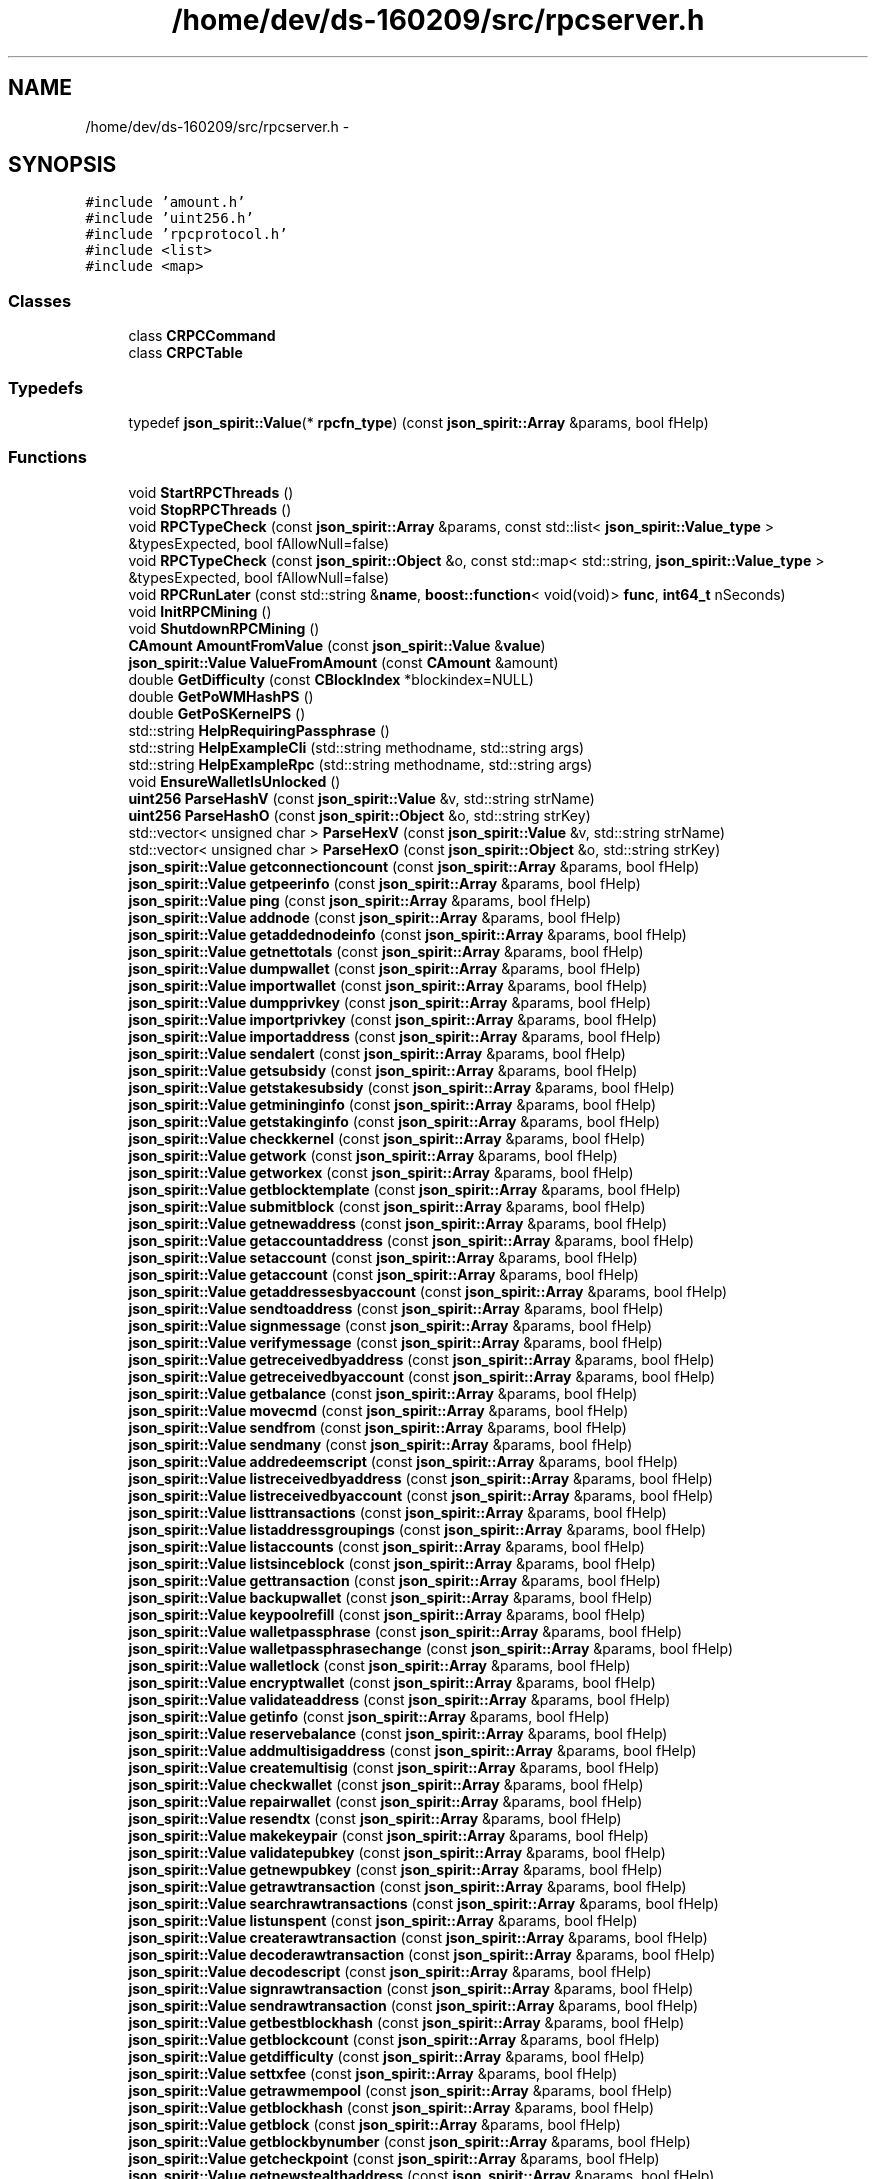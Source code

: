 .TH "/home/dev/ds-160209/src/rpcserver.h" 3 "Wed Feb 10 2016" "Version 1.0.0.0" "darksilk" \" -*- nroff -*-
.ad l
.nh
.SH NAME
/home/dev/ds-160209/src/rpcserver.h \- 
.SH SYNOPSIS
.br
.PP
\fC#include 'amount\&.h'\fP
.br
\fC#include 'uint256\&.h'\fP
.br
\fC#include 'rpcprotocol\&.h'\fP
.br
\fC#include <list>\fP
.br
\fC#include <map>\fP
.br

.SS "Classes"

.in +1c
.ti -1c
.RI "class \fBCRPCCommand\fP"
.br
.ti -1c
.RI "class \fBCRPCTable\fP"
.br
.in -1c
.SS "Typedefs"

.in +1c
.ti -1c
.RI "typedef \fBjson_spirit::Value\fP(* \fBrpcfn_type\fP) (const \fBjson_spirit::Array\fP &params, bool fHelp)"
.br
.in -1c
.SS "Functions"

.in +1c
.ti -1c
.RI "void \fBStartRPCThreads\fP ()"
.br
.ti -1c
.RI "void \fBStopRPCThreads\fP ()"
.br
.ti -1c
.RI "void \fBRPCTypeCheck\fP (const \fBjson_spirit::Array\fP &params, const std::list< \fBjson_spirit::Value_type\fP > &typesExpected, bool fAllowNull=false)"
.br
.ti -1c
.RI "void \fBRPCTypeCheck\fP (const \fBjson_spirit::Object\fP &o, const std::map< std::string, \fBjson_spirit::Value_type\fP > &typesExpected, bool fAllowNull=false)"
.br
.ti -1c
.RI "void \fBRPCRunLater\fP (const std::string &\fBname\fP, \fBboost::function\fP< void(void)> \fBfunc\fP, \fBint64_t\fP nSeconds)"
.br
.ti -1c
.RI "void \fBInitRPCMining\fP ()"
.br
.ti -1c
.RI "void \fBShutdownRPCMining\fP ()"
.br
.ti -1c
.RI "\fBCAmount\fP \fBAmountFromValue\fP (const \fBjson_spirit::Value\fP &\fBvalue\fP)"
.br
.ti -1c
.RI "\fBjson_spirit::Value\fP \fBValueFromAmount\fP (const \fBCAmount\fP &amount)"
.br
.ti -1c
.RI "double \fBGetDifficulty\fP (const \fBCBlockIndex\fP *blockindex=NULL)"
.br
.ti -1c
.RI "double \fBGetPoWMHashPS\fP ()"
.br
.ti -1c
.RI "double \fBGetPoSKernelPS\fP ()"
.br
.ti -1c
.RI "std::string \fBHelpRequiringPassphrase\fP ()"
.br
.ti -1c
.RI "std::string \fBHelpExampleCli\fP (std::string methodname, std::string args)"
.br
.ti -1c
.RI "std::string \fBHelpExampleRpc\fP (std::string methodname, std::string args)"
.br
.ti -1c
.RI "void \fBEnsureWalletIsUnlocked\fP ()"
.br
.ti -1c
.RI "\fBuint256\fP \fBParseHashV\fP (const \fBjson_spirit::Value\fP &v, std::string strName)"
.br
.ti -1c
.RI "\fBuint256\fP \fBParseHashO\fP (const \fBjson_spirit::Object\fP &o, std::string strKey)"
.br
.ti -1c
.RI "std::vector< unsigned char > \fBParseHexV\fP (const \fBjson_spirit::Value\fP &v, std::string strName)"
.br
.ti -1c
.RI "std::vector< unsigned char > \fBParseHexO\fP (const \fBjson_spirit::Object\fP &o, std::string strKey)"
.br
.ti -1c
.RI "\fBjson_spirit::Value\fP \fBgetconnectioncount\fP (const \fBjson_spirit::Array\fP &params, bool fHelp)"
.br
.ti -1c
.RI "\fBjson_spirit::Value\fP \fBgetpeerinfo\fP (const \fBjson_spirit::Array\fP &params, bool fHelp)"
.br
.ti -1c
.RI "\fBjson_spirit::Value\fP \fBping\fP (const \fBjson_spirit::Array\fP &params, bool fHelp)"
.br
.ti -1c
.RI "\fBjson_spirit::Value\fP \fBaddnode\fP (const \fBjson_spirit::Array\fP &params, bool fHelp)"
.br
.ti -1c
.RI "\fBjson_spirit::Value\fP \fBgetaddednodeinfo\fP (const \fBjson_spirit::Array\fP &params, bool fHelp)"
.br
.ti -1c
.RI "\fBjson_spirit::Value\fP \fBgetnettotals\fP (const \fBjson_spirit::Array\fP &params, bool fHelp)"
.br
.ti -1c
.RI "\fBjson_spirit::Value\fP \fBdumpwallet\fP (const \fBjson_spirit::Array\fP &params, bool fHelp)"
.br
.ti -1c
.RI "\fBjson_spirit::Value\fP \fBimportwallet\fP (const \fBjson_spirit::Array\fP &params, bool fHelp)"
.br
.ti -1c
.RI "\fBjson_spirit::Value\fP \fBdumpprivkey\fP (const \fBjson_spirit::Array\fP &params, bool fHelp)"
.br
.ti -1c
.RI "\fBjson_spirit::Value\fP \fBimportprivkey\fP (const \fBjson_spirit::Array\fP &params, bool fHelp)"
.br
.ti -1c
.RI "\fBjson_spirit::Value\fP \fBimportaddress\fP (const \fBjson_spirit::Array\fP &params, bool fHelp)"
.br
.ti -1c
.RI "\fBjson_spirit::Value\fP \fBsendalert\fP (const \fBjson_spirit::Array\fP &params, bool fHelp)"
.br
.ti -1c
.RI "\fBjson_spirit::Value\fP \fBgetsubsidy\fP (const \fBjson_spirit::Array\fP &params, bool fHelp)"
.br
.ti -1c
.RI "\fBjson_spirit::Value\fP \fBgetstakesubsidy\fP (const \fBjson_spirit::Array\fP &params, bool fHelp)"
.br
.ti -1c
.RI "\fBjson_spirit::Value\fP \fBgetmininginfo\fP (const \fBjson_spirit::Array\fP &params, bool fHelp)"
.br
.ti -1c
.RI "\fBjson_spirit::Value\fP \fBgetstakinginfo\fP (const \fBjson_spirit::Array\fP &params, bool fHelp)"
.br
.ti -1c
.RI "\fBjson_spirit::Value\fP \fBcheckkernel\fP (const \fBjson_spirit::Array\fP &params, bool fHelp)"
.br
.ti -1c
.RI "\fBjson_spirit::Value\fP \fBgetwork\fP (const \fBjson_spirit::Array\fP &params, bool fHelp)"
.br
.ti -1c
.RI "\fBjson_spirit::Value\fP \fBgetworkex\fP (const \fBjson_spirit::Array\fP &params, bool fHelp)"
.br
.ti -1c
.RI "\fBjson_spirit::Value\fP \fBgetblocktemplate\fP (const \fBjson_spirit::Array\fP &params, bool fHelp)"
.br
.ti -1c
.RI "\fBjson_spirit::Value\fP \fBsubmitblock\fP (const \fBjson_spirit::Array\fP &params, bool fHelp)"
.br
.ti -1c
.RI "\fBjson_spirit::Value\fP \fBgetnewaddress\fP (const \fBjson_spirit::Array\fP &params, bool fHelp)"
.br
.ti -1c
.RI "\fBjson_spirit::Value\fP \fBgetaccountaddress\fP (const \fBjson_spirit::Array\fP &params, bool fHelp)"
.br
.ti -1c
.RI "\fBjson_spirit::Value\fP \fBsetaccount\fP (const \fBjson_spirit::Array\fP &params, bool fHelp)"
.br
.ti -1c
.RI "\fBjson_spirit::Value\fP \fBgetaccount\fP (const \fBjson_spirit::Array\fP &params, bool fHelp)"
.br
.ti -1c
.RI "\fBjson_spirit::Value\fP \fBgetaddressesbyaccount\fP (const \fBjson_spirit::Array\fP &params, bool fHelp)"
.br
.ti -1c
.RI "\fBjson_spirit::Value\fP \fBsendtoaddress\fP (const \fBjson_spirit::Array\fP &params, bool fHelp)"
.br
.ti -1c
.RI "\fBjson_spirit::Value\fP \fBsignmessage\fP (const \fBjson_spirit::Array\fP &params, bool fHelp)"
.br
.ti -1c
.RI "\fBjson_spirit::Value\fP \fBverifymessage\fP (const \fBjson_spirit::Array\fP &params, bool fHelp)"
.br
.ti -1c
.RI "\fBjson_spirit::Value\fP \fBgetreceivedbyaddress\fP (const \fBjson_spirit::Array\fP &params, bool fHelp)"
.br
.ti -1c
.RI "\fBjson_spirit::Value\fP \fBgetreceivedbyaccount\fP (const \fBjson_spirit::Array\fP &params, bool fHelp)"
.br
.ti -1c
.RI "\fBjson_spirit::Value\fP \fBgetbalance\fP (const \fBjson_spirit::Array\fP &params, bool fHelp)"
.br
.ti -1c
.RI "\fBjson_spirit::Value\fP \fBmovecmd\fP (const \fBjson_spirit::Array\fP &params, bool fHelp)"
.br
.ti -1c
.RI "\fBjson_spirit::Value\fP \fBsendfrom\fP (const \fBjson_spirit::Array\fP &params, bool fHelp)"
.br
.ti -1c
.RI "\fBjson_spirit::Value\fP \fBsendmany\fP (const \fBjson_spirit::Array\fP &params, bool fHelp)"
.br
.ti -1c
.RI "\fBjson_spirit::Value\fP \fBaddredeemscript\fP (const \fBjson_spirit::Array\fP &params, bool fHelp)"
.br
.ti -1c
.RI "\fBjson_spirit::Value\fP \fBlistreceivedbyaddress\fP (const \fBjson_spirit::Array\fP &params, bool fHelp)"
.br
.ti -1c
.RI "\fBjson_spirit::Value\fP \fBlistreceivedbyaccount\fP (const \fBjson_spirit::Array\fP &params, bool fHelp)"
.br
.ti -1c
.RI "\fBjson_spirit::Value\fP \fBlisttransactions\fP (const \fBjson_spirit::Array\fP &params, bool fHelp)"
.br
.ti -1c
.RI "\fBjson_spirit::Value\fP \fBlistaddressgroupings\fP (const \fBjson_spirit::Array\fP &params, bool fHelp)"
.br
.ti -1c
.RI "\fBjson_spirit::Value\fP \fBlistaccounts\fP (const \fBjson_spirit::Array\fP &params, bool fHelp)"
.br
.ti -1c
.RI "\fBjson_spirit::Value\fP \fBlistsinceblock\fP (const \fBjson_spirit::Array\fP &params, bool fHelp)"
.br
.ti -1c
.RI "\fBjson_spirit::Value\fP \fBgettransaction\fP (const \fBjson_spirit::Array\fP &params, bool fHelp)"
.br
.ti -1c
.RI "\fBjson_spirit::Value\fP \fBbackupwallet\fP (const \fBjson_spirit::Array\fP &params, bool fHelp)"
.br
.ti -1c
.RI "\fBjson_spirit::Value\fP \fBkeypoolrefill\fP (const \fBjson_spirit::Array\fP &params, bool fHelp)"
.br
.ti -1c
.RI "\fBjson_spirit::Value\fP \fBwalletpassphrase\fP (const \fBjson_spirit::Array\fP &params, bool fHelp)"
.br
.ti -1c
.RI "\fBjson_spirit::Value\fP \fBwalletpassphrasechange\fP (const \fBjson_spirit::Array\fP &params, bool fHelp)"
.br
.ti -1c
.RI "\fBjson_spirit::Value\fP \fBwalletlock\fP (const \fBjson_spirit::Array\fP &params, bool fHelp)"
.br
.ti -1c
.RI "\fBjson_spirit::Value\fP \fBencryptwallet\fP (const \fBjson_spirit::Array\fP &params, bool fHelp)"
.br
.ti -1c
.RI "\fBjson_spirit::Value\fP \fBvalidateaddress\fP (const \fBjson_spirit::Array\fP &params, bool fHelp)"
.br
.ti -1c
.RI "\fBjson_spirit::Value\fP \fBgetinfo\fP (const \fBjson_spirit::Array\fP &params, bool fHelp)"
.br
.ti -1c
.RI "\fBjson_spirit::Value\fP \fBreservebalance\fP (const \fBjson_spirit::Array\fP &params, bool fHelp)"
.br
.ti -1c
.RI "\fBjson_spirit::Value\fP \fBaddmultisigaddress\fP (const \fBjson_spirit::Array\fP &params, bool fHelp)"
.br
.ti -1c
.RI "\fBjson_spirit::Value\fP \fBcreatemultisig\fP (const \fBjson_spirit::Array\fP &params, bool fHelp)"
.br
.ti -1c
.RI "\fBjson_spirit::Value\fP \fBcheckwallet\fP (const \fBjson_spirit::Array\fP &params, bool fHelp)"
.br
.ti -1c
.RI "\fBjson_spirit::Value\fP \fBrepairwallet\fP (const \fBjson_spirit::Array\fP &params, bool fHelp)"
.br
.ti -1c
.RI "\fBjson_spirit::Value\fP \fBresendtx\fP (const \fBjson_spirit::Array\fP &params, bool fHelp)"
.br
.ti -1c
.RI "\fBjson_spirit::Value\fP \fBmakekeypair\fP (const \fBjson_spirit::Array\fP &params, bool fHelp)"
.br
.ti -1c
.RI "\fBjson_spirit::Value\fP \fBvalidatepubkey\fP (const \fBjson_spirit::Array\fP &params, bool fHelp)"
.br
.ti -1c
.RI "\fBjson_spirit::Value\fP \fBgetnewpubkey\fP (const \fBjson_spirit::Array\fP &params, bool fHelp)"
.br
.ti -1c
.RI "\fBjson_spirit::Value\fP \fBgetrawtransaction\fP (const \fBjson_spirit::Array\fP &params, bool fHelp)"
.br
.ti -1c
.RI "\fBjson_spirit::Value\fP \fBsearchrawtransactions\fP (const \fBjson_spirit::Array\fP &params, bool fHelp)"
.br
.ti -1c
.RI "\fBjson_spirit::Value\fP \fBlistunspent\fP (const \fBjson_spirit::Array\fP &params, bool fHelp)"
.br
.ti -1c
.RI "\fBjson_spirit::Value\fP \fBcreaterawtransaction\fP (const \fBjson_spirit::Array\fP &params, bool fHelp)"
.br
.ti -1c
.RI "\fBjson_spirit::Value\fP \fBdecoderawtransaction\fP (const \fBjson_spirit::Array\fP &params, bool fHelp)"
.br
.ti -1c
.RI "\fBjson_spirit::Value\fP \fBdecodescript\fP (const \fBjson_spirit::Array\fP &params, bool fHelp)"
.br
.ti -1c
.RI "\fBjson_spirit::Value\fP \fBsignrawtransaction\fP (const \fBjson_spirit::Array\fP &params, bool fHelp)"
.br
.ti -1c
.RI "\fBjson_spirit::Value\fP \fBsendrawtransaction\fP (const \fBjson_spirit::Array\fP &params, bool fHelp)"
.br
.ti -1c
.RI "\fBjson_spirit::Value\fP \fBgetbestblockhash\fP (const \fBjson_spirit::Array\fP &params, bool fHelp)"
.br
.ti -1c
.RI "\fBjson_spirit::Value\fP \fBgetblockcount\fP (const \fBjson_spirit::Array\fP &params, bool fHelp)"
.br
.ti -1c
.RI "\fBjson_spirit::Value\fP \fBgetdifficulty\fP (const \fBjson_spirit::Array\fP &params, bool fHelp)"
.br
.ti -1c
.RI "\fBjson_spirit::Value\fP \fBsettxfee\fP (const \fBjson_spirit::Array\fP &params, bool fHelp)"
.br
.ti -1c
.RI "\fBjson_spirit::Value\fP \fBgetrawmempool\fP (const \fBjson_spirit::Array\fP &params, bool fHelp)"
.br
.ti -1c
.RI "\fBjson_spirit::Value\fP \fBgetblockhash\fP (const \fBjson_spirit::Array\fP &params, bool fHelp)"
.br
.ti -1c
.RI "\fBjson_spirit::Value\fP \fBgetblock\fP (const \fBjson_spirit::Array\fP &params, bool fHelp)"
.br
.ti -1c
.RI "\fBjson_spirit::Value\fP \fBgetblockbynumber\fP (const \fBjson_spirit::Array\fP &params, bool fHelp)"
.br
.ti -1c
.RI "\fBjson_spirit::Value\fP \fBgetcheckpoint\fP (const \fBjson_spirit::Array\fP &params, bool fHelp)"
.br
.ti -1c
.RI "\fBjson_spirit::Value\fP \fBgetnewstealthaddress\fP (const \fBjson_spirit::Array\fP &params, bool fHelp)"
.br
.ti -1c
.RI "\fBjson_spirit::Value\fP \fBliststealthaddresses\fP (const \fBjson_spirit::Array\fP &params, bool fHelp)"
.br
.ti -1c
.RI "\fBjson_spirit::Value\fP \fBimportstealthaddress\fP (const \fBjson_spirit::Array\fP &params, bool fHelp)"
.br
.ti -1c
.RI "\fBjson_spirit::Value\fP \fBsendtostealthaddress\fP (const \fBjson_spirit::Array\fP &params, bool fHelp)"
.br
.ti -1c
.RI "\fBjson_spirit::Value\fP \fBscanforalltxns\fP (const \fBjson_spirit::Array\fP &params, bool fHelp)"
.br
.ti -1c
.RI "\fBjson_spirit::Value\fP \fBsandstorm\fP (const \fBjson_spirit::Array\fP &params, bool fHelp)"
.br
.ti -1c
.RI "\fBjson_spirit::Value\fP \fBspork\fP (const \fBjson_spirit::Array\fP &params, bool fHelp)"
.br
.ti -1c
.RI "\fBjson_spirit::Value\fP \fBstormnode\fP (const \fBjson_spirit::Array\fP &params, bool fHelp)"
.br
.ti -1c
.RI "\fBjson_spirit::Value\fP \fBsnbudget\fP (const \fBjson_spirit::Array\fP &params, bool fHelp)"
.br
.ti -1c
.RI "\fBjson_spirit::Value\fP \fBsnbudgetvoteraw\fP (const \fBjson_spirit::Array\fP &params, bool fHelp)"
.br
.ti -1c
.RI "\fBjson_spirit::Value\fP \fBsnfinalbudget\fP (const \fBjson_spirit::Array\fP &params, bool fHelp)"
.br
.ti -1c
.RI "\fBjson_spirit::Value\fP \fBstormnodelist\fP (const \fBjson_spirit::Array\fP &params, bool fHelp)"
.br
.ti -1c
.RI "\fBjson_spirit::Value\fP \fBsmsgenable\fP (const \fBjson_spirit::Array\fP &params, bool fHelp)"
.br
.ti -1c
.RI "\fBjson_spirit::Value\fP \fBsmsgdisable\fP (const \fBjson_spirit::Array\fP &params, bool fHelp)"
.br
.ti -1c
.RI "\fBjson_spirit::Value\fP \fBsmsglocalkeys\fP (const \fBjson_spirit::Array\fP &params, bool fHelp)"
.br
.ti -1c
.RI "\fBjson_spirit::Value\fP \fBsmsgoptions\fP (const \fBjson_spirit::Array\fP &params, bool fHelp)"
.br
.ti -1c
.RI "\fBjson_spirit::Value\fP \fBsmsgscanchain\fP (const \fBjson_spirit::Array\fP &params, bool fHelp)"
.br
.ti -1c
.RI "\fBjson_spirit::Value\fP \fBsmsgscanbuckets\fP (const \fBjson_spirit::Array\fP &params, bool fHelp)"
.br
.ti -1c
.RI "\fBjson_spirit::Value\fP \fBsmsgaddkey\fP (const \fBjson_spirit::Array\fP &params, bool fHelp)"
.br
.ti -1c
.RI "\fBjson_spirit::Value\fP \fBsmsggetpubkey\fP (const \fBjson_spirit::Array\fP &params, bool fHelp)"
.br
.ti -1c
.RI "\fBjson_spirit::Value\fP \fBsmsgsend\fP (const \fBjson_spirit::Array\fP &params, bool fHelp)"
.br
.ti -1c
.RI "\fBjson_spirit::Value\fP \fBsmsgsendanon\fP (const \fBjson_spirit::Array\fP &params, bool fHelp)"
.br
.ti -1c
.RI "\fBjson_spirit::Value\fP \fBsmsginbox\fP (const \fBjson_spirit::Array\fP &params, bool fHelp)"
.br
.ti -1c
.RI "\fBjson_spirit::Value\fP \fBsmsgoutbox\fP (const \fBjson_spirit::Array\fP &params, bool fHelp)"
.br
.ti -1c
.RI "\fBjson_spirit::Value\fP \fBsmsgbuckets\fP (const \fBjson_spirit::Array\fP &params, bool fHelp)"
.br
.in -1c
.SS "Variables"

.in +1c
.ti -1c
.RI "const \fBCRPCTable\fP \fBtableRPC\fP"
.br
.ti -1c
.RI "\fBint64_t\fP \fBnWalletUnlockTime\fP"
.br
.in -1c
.SH "Typedef Documentation"
.PP 
.SS "typedef \fBjson_spirit::Value\fP(* rpcfn_type) (const \fBjson_spirit::Array\fP &params, bool fHelp)"

.PP
Definition at line 42 of file rpcserver\&.h\&.
.SH "Function Documentation"
.PP 
.SS "\fBjson_spirit::Value\fP addmultisigaddress (const \fBjson_spirit::Array\fP & params, bool fHelp)"

.SS "\fBjson_spirit::Value\fP addnode (const \fBjson_spirit::Array\fP & params, bool fHelp)"

.SS "\fBjson_spirit::Value\fP addredeemscript (const \fBjson_spirit::Array\fP & params, bool fHelp)"

.SS "\fBCAmount\fP AmountFromValue (const \fBjson_spirit::Value\fP & value)"

.PP
Definition at line 87 of file rpcserver\&.cpp\&.
.SS "\fBjson_spirit::Value\fP backupwallet (const \fBjson_spirit::Array\fP & params, bool fHelp)"

.SS "\fBjson_spirit::Value\fP checkkernel (const \fBjson_spirit::Array\fP & params, bool fHelp)"

.SS "\fBjson_spirit::Value\fP checkwallet (const \fBjson_spirit::Array\fP & params, bool fHelp)"

.SS "\fBjson_spirit::Value\fP createmultisig (const \fBjson_spirit::Array\fP & params, bool fHelp)"

.SS "\fBjson_spirit::Value\fP createrawtransaction (const \fBjson_spirit::Array\fP & params, bool fHelp)"

.SS "\fBjson_spirit::Value\fP decoderawtransaction (const \fBjson_spirit::Array\fP & params, bool fHelp)"

.SS "\fBjson_spirit::Value\fP decodescript (const \fBjson_spirit::Array\fP & params, bool fHelp)"

.SS "\fBjson_spirit::Value\fP dumpprivkey (const \fBjson_spirit::Array\fP & params, bool fHelp)"

.SS "\fBjson_spirit::Value\fP dumpwallet (const \fBjson_spirit::Array\fP & params, bool fHelp)"

.SS "\fBjson_spirit::Value\fP encryptwallet (const \fBjson_spirit::Array\fP & params, bool fHelp)"

.SS "void EnsureWalletIsUnlocked ()"

.PP
Definition at line 44 of file rpcwallet\&.cpp\&.
.SS "\fBjson_spirit::Value\fP getaccount (const \fBjson_spirit::Array\fP & params, bool fHelp)"

.SS "\fBjson_spirit::Value\fP getaccountaddress (const \fBjson_spirit::Array\fP & params, bool fHelp)"

.SS "\fBjson_spirit::Value\fP getaddednodeinfo (const \fBjson_spirit::Array\fP & params, bool fHelp)"

.SS "\fBjson_spirit::Value\fP getaddressesbyaccount (const \fBjson_spirit::Array\fP & params, bool fHelp)"

.SS "\fBjson_spirit::Value\fP getbalance (const \fBjson_spirit::Array\fP & params, bool fHelp)"

.SS "\fBjson_spirit::Value\fP getbestblockhash (const \fBjson_spirit::Array\fP & params, bool fHelp)"

.SS "\fBjson_spirit::Value\fP getblock (const \fBjson_spirit::Array\fP & params, bool fHelp)"

.SS "\fBjson_spirit::Value\fP getblockbynumber (const \fBjson_spirit::Array\fP & params, bool fHelp)"

.SS "\fBjson_spirit::Value\fP getblockcount (const \fBjson_spirit::Array\fP & params, bool fHelp)"

.SS "\fBjson_spirit::Value\fP getblockhash (const \fBjson_spirit::Array\fP & params, bool fHelp)"

.SS "\fBjson_spirit::Value\fP getblocktemplate (const \fBjson_spirit::Array\fP & params, bool fHelp)"

.SS "\fBjson_spirit::Value\fP getcheckpoint (const \fBjson_spirit::Array\fP & params, bool fHelp)"

.SS "\fBjson_spirit::Value\fP getconnectioncount (const \fBjson_spirit::Array\fP & params, bool fHelp)"

.SS "double GetDifficulty (const \fBCBlockIndex\fP * blockindex = \fCNULL\fP)"

.PP
Definition at line 17 of file rpcblockchain\&.cpp\&.
.SS "\fBjson_spirit::Value\fP getdifficulty (const \fBjson_spirit::Array\fP & params, bool fHelp)"

.SS "\fBjson_spirit::Value\fP getinfo (const \fBjson_spirit::Array\fP & params, bool fHelp)"

.SS "\fBjson_spirit::Value\fP getmininginfo (const \fBjson_spirit::Array\fP & params, bool fHelp)"

.SS "\fBjson_spirit::Value\fP getnettotals (const \fBjson_spirit::Array\fP & params, bool fHelp)"

.SS "\fBjson_spirit::Value\fP getnewaddress (const \fBjson_spirit::Array\fP & params, bool fHelp)"

.SS "\fBjson_spirit::Value\fP getnewpubkey (const \fBjson_spirit::Array\fP & params, bool fHelp)"

.SS "\fBjson_spirit::Value\fP getnewstealthaddress (const \fBjson_spirit::Array\fP & params, bool fHelp)"

.SS "\fBjson_spirit::Value\fP getpeerinfo (const \fBjson_spirit::Array\fP & params, bool fHelp)"

.SS "double GetPoSKernelPS ()"

.PP
Definition at line 73 of file rpcblockchain\&.cpp\&.
.SS "double GetPoWMHashPS ()"

.PP
Definition at line 48 of file rpcblockchain\&.cpp\&.
.SS "\fBjson_spirit::Value\fP getrawmempool (const \fBjson_spirit::Array\fP & params, bool fHelp)"

.SS "\fBjson_spirit::Value\fP getrawtransaction (const \fBjson_spirit::Array\fP & params, bool fHelp)"

.SS "\fBjson_spirit::Value\fP getreceivedbyaccount (const \fBjson_spirit::Array\fP & params, bool fHelp)"

.SS "\fBjson_spirit::Value\fP getreceivedbyaddress (const \fBjson_spirit::Array\fP & params, bool fHelp)"

.SS "\fBjson_spirit::Value\fP getstakesubsidy (const \fBjson_spirit::Array\fP & params, bool fHelp)"

.SS "\fBjson_spirit::Value\fP getstakinginfo (const \fBjson_spirit::Array\fP & params, bool fHelp)"

.SS "\fBjson_spirit::Value\fP getsubsidy (const \fBjson_spirit::Array\fP & params, bool fHelp)"

.SS "\fBjson_spirit::Value\fP gettransaction (const \fBjson_spirit::Array\fP & params, bool fHelp)"

.SS "\fBjson_spirit::Value\fP getwork (const \fBjson_spirit::Array\fP & params, bool fHelp)"

.SS "\fBjson_spirit::Value\fP getworkex (const \fBjson_spirit::Array\fP & params, bool fHelp)"

.SS "std::string HelpExampleCli (std::string methodname, std::string args)"

.SS "std::string HelpExampleRpc (std::string methodname, std::string args)"

.SS "std::string HelpRequiringPassphrase ()"

.PP
Definition at line 37 of file rpcwallet\&.cpp\&.
.SS "\fBjson_spirit::Value\fP importaddress (const \fBjson_spirit::Array\fP & params, bool fHelp)"

.SS "\fBjson_spirit::Value\fP importprivkey (const \fBjson_spirit::Array\fP & params, bool fHelp)"

.SS "\fBjson_spirit::Value\fP importstealthaddress (const \fBjson_spirit::Array\fP & params, bool fHelp)"

.SS "\fBjson_spirit::Value\fP importwallet (const \fBjson_spirit::Array\fP & params, bool fHelp)"

.SS "void InitRPCMining ()"

.PP
Definition at line 29 of file rpcmining\&.cpp\&.
.SS "\fBjson_spirit::Value\fP keypoolrefill (const \fBjson_spirit::Array\fP & params, bool fHelp)"

.SS "\fBjson_spirit::Value\fP listaccounts (const \fBjson_spirit::Array\fP & params, bool fHelp)"

.SS "\fBjson_spirit::Value\fP listaddressgroupings (const \fBjson_spirit::Array\fP & params, bool fHelp)"

.SS "\fBjson_spirit::Value\fP listreceivedbyaccount (const \fBjson_spirit::Array\fP & params, bool fHelp)"

.SS "\fBjson_spirit::Value\fP listreceivedbyaddress (const \fBjson_spirit::Array\fP & params, bool fHelp)"

.SS "\fBjson_spirit::Value\fP listsinceblock (const \fBjson_spirit::Array\fP & params, bool fHelp)"

.SS "\fBjson_spirit::Value\fP liststealthaddresses (const \fBjson_spirit::Array\fP & params, bool fHelp)"

.SS "\fBjson_spirit::Value\fP listtransactions (const \fBjson_spirit::Array\fP & params, bool fHelp)"

.SS "\fBjson_spirit::Value\fP listunspent (const \fBjson_spirit::Array\fP & params, bool fHelp)"

.SS "\fBjson_spirit::Value\fP makekeypair (const \fBjson_spirit::Array\fP & params, bool fHelp)"

.SS "\fBjson_spirit::Value\fP movecmd (const \fBjson_spirit::Array\fP & params, bool fHelp)"

.SS "\fBuint256\fP ParseHashO (const \fBjson_spirit::Object\fP & o, std::string strKey)"

.SS "\fBuint256\fP ParseHashV (const \fBjson_spirit::Value\fP & v, std::string strName)"

.SS "std::vector<unsigned char> ParseHexO (const \fBjson_spirit::Object\fP & o, std::string strKey)"

.SS "std::vector<unsigned char> ParseHexV (const \fBjson_spirit::Value\fP & v, std::string strName)"

.SS "\fBjson_spirit::Value\fP ping (const \fBjson_spirit::Array\fP & params, bool fHelp)"

.SS "\fBjson_spirit::Value\fP repairwallet (const \fBjson_spirit::Array\fP & params, bool fHelp)"

.SS "\fBjson_spirit::Value\fP resendtx (const \fBjson_spirit::Array\fP & params, bool fHelp)"

.SS "\fBjson_spirit::Value\fP reservebalance (const \fBjson_spirit::Array\fP & params, bool fHelp)"

.SS "void RPCRunLater (const std::string & name, \fBboost::function\fP< void(void)> func, \fBint64_t\fP nSeconds)"

.PP
Definition at line 655 of file rpcserver\&.cpp\&.
.SS "void RPCTypeCheck (const \fBjson_spirit::Array\fP & params, const std::list< \fBjson_spirit::Value_type\fP > & typesExpected, bool fAllowNull = \fCfalse\fP)"

.SS "void RPCTypeCheck (const \fBjson_spirit::Object\fP & o, const std::map< std::string, \fBjson_spirit::Value_type\fP > & typesExpected, bool fAllowNull = \fCfalse\fP)"

.SS "\fBjson_spirit::Value\fP sandstorm (const \fBjson_spirit::Array\fP & params, bool fHelp)"

.SS "\fBjson_spirit::Value\fP scanforalltxns (const \fBjson_spirit::Array\fP & params, bool fHelp)"

.SS "\fBjson_spirit::Value\fP searchrawtransactions (const \fBjson_spirit::Array\fP & params, bool fHelp)"

.SS "\fBjson_spirit::Value\fP sendalert (const \fBjson_spirit::Array\fP & params, bool fHelp)"

.SS "\fBjson_spirit::Value\fP sendfrom (const \fBjson_spirit::Array\fP & params, bool fHelp)"

.SS "\fBjson_spirit::Value\fP sendmany (const \fBjson_spirit::Array\fP & params, bool fHelp)"

.SS "\fBjson_spirit::Value\fP sendrawtransaction (const \fBjson_spirit::Array\fP & params, bool fHelp)"

.SS "\fBjson_spirit::Value\fP sendtoaddress (const \fBjson_spirit::Array\fP & params, bool fHelp)"

.SS "\fBjson_spirit::Value\fP sendtostealthaddress (const \fBjson_spirit::Array\fP & params, bool fHelp)"

.SS "\fBjson_spirit::Value\fP setaccount (const \fBjson_spirit::Array\fP & params, bool fHelp)"

.SS "\fBjson_spirit::Value\fP settxfee (const \fBjson_spirit::Array\fP & params, bool fHelp)"

.SS "void ShutdownRPCMining ()"

.PP
Definition at line 38 of file rpcmining\&.cpp\&.
.SS "\fBjson_spirit::Value\fP signmessage (const \fBjson_spirit::Array\fP & params, bool fHelp)"

.SS "\fBjson_spirit::Value\fP signrawtransaction (const \fBjson_spirit::Array\fP & params, bool fHelp)"

.SS "\fBjson_spirit::Value\fP smsgaddkey (const \fBjson_spirit::Array\fP & params, bool fHelp)"

.SS "\fBjson_spirit::Value\fP smsgbuckets (const \fBjson_spirit::Array\fP & params, bool fHelp)"

.SS "\fBjson_spirit::Value\fP smsgdisable (const \fBjson_spirit::Array\fP & params, bool fHelp)"

.SS "\fBjson_spirit::Value\fP smsgenable (const \fBjson_spirit::Array\fP & params, bool fHelp)"

.SS "\fBjson_spirit::Value\fP smsggetpubkey (const \fBjson_spirit::Array\fP & params, bool fHelp)"

.SS "\fBjson_spirit::Value\fP smsginbox (const \fBjson_spirit::Array\fP & params, bool fHelp)"

.SS "\fBjson_spirit::Value\fP smsglocalkeys (const \fBjson_spirit::Array\fP & params, bool fHelp)"

.SS "\fBjson_spirit::Value\fP smsgoptions (const \fBjson_spirit::Array\fP & params, bool fHelp)"

.SS "\fBjson_spirit::Value\fP smsgoutbox (const \fBjson_spirit::Array\fP & params, bool fHelp)"

.SS "\fBjson_spirit::Value\fP smsgscanbuckets (const \fBjson_spirit::Array\fP & params, bool fHelp)"

.SS "\fBjson_spirit::Value\fP smsgscanchain (const \fBjson_spirit::Array\fP & params, bool fHelp)"

.SS "\fBjson_spirit::Value\fP smsgsend (const \fBjson_spirit::Array\fP & params, bool fHelp)"

.SS "\fBjson_spirit::Value\fP smsgsendanon (const \fBjson_spirit::Array\fP & params, bool fHelp)"

.SS "\fBjson_spirit::Value\fP snbudget (const \fBjson_spirit::Array\fP & params, bool fHelp)"

.SS "\fBjson_spirit::Value\fP snbudgetvoteraw (const \fBjson_spirit::Array\fP & params, bool fHelp)"

.SS "\fBjson_spirit::Value\fP snfinalbudget (const \fBjson_spirit::Array\fP & params, bool fHelp)"

.SS "\fBjson_spirit::Value\fP spork (const \fBjson_spirit::Array\fP & params, bool fHelp)"

.SS "void StartRPCThreads ()"

.PP
Definition at line 517 of file rpcserver\&.cpp\&.
.SS "void StopRPCThreads ()"

.PP
Definition at line 636 of file rpcserver\&.cpp\&.
.SS "\fBjson_spirit::Value\fP stormnode (const \fBjson_spirit::Array\fP & params, bool fHelp)"

.SS "\fBjson_spirit::Value\fP stormnodelist (const \fBjson_spirit::Array\fP & params, bool fHelp)"

.SS "\fBjson_spirit::Value\fP submitblock (const \fBjson_spirit::Array\fP & params, bool fHelp)"

.SS "\fBjson_spirit::Value\fP validateaddress (const \fBjson_spirit::Array\fP & params, bool fHelp)"

.SS "\fBjson_spirit::Value\fP validatepubkey (const \fBjson_spirit::Array\fP & params, bool fHelp)"

.SS "\fBjson_spirit::Value\fP ValueFromAmount (const \fBCAmount\fP & amount)"

.PP
Definition at line 98 of file rpcserver\&.cpp\&.
.SS "\fBjson_spirit::Value\fP verifymessage (const \fBjson_spirit::Array\fP & params, bool fHelp)"

.SS "\fBjson_spirit::Value\fP walletlock (const \fBjson_spirit::Array\fP & params, bool fHelp)"

.SS "\fBjson_spirit::Value\fP walletpassphrase (const \fBjson_spirit::Array\fP & params, bool fHelp)"

.SS "\fBjson_spirit::Value\fP walletpassphrasechange (const \fBjson_spirit::Array\fP & params, bool fHelp)"

.SH "Variable Documentation"
.PP 
.SS "\fBint64_t\fP nWalletUnlockTime"

.PP
Definition at line 20 of file rpcwallet\&.cpp\&.
.SS "const \fBCRPCTable\fP tableRPC"

.PP
Definition at line 881 of file rpcserver\&.cpp\&.
.SH "Author"
.PP 
Generated automatically by Doxygen for darksilk from the source code\&.
